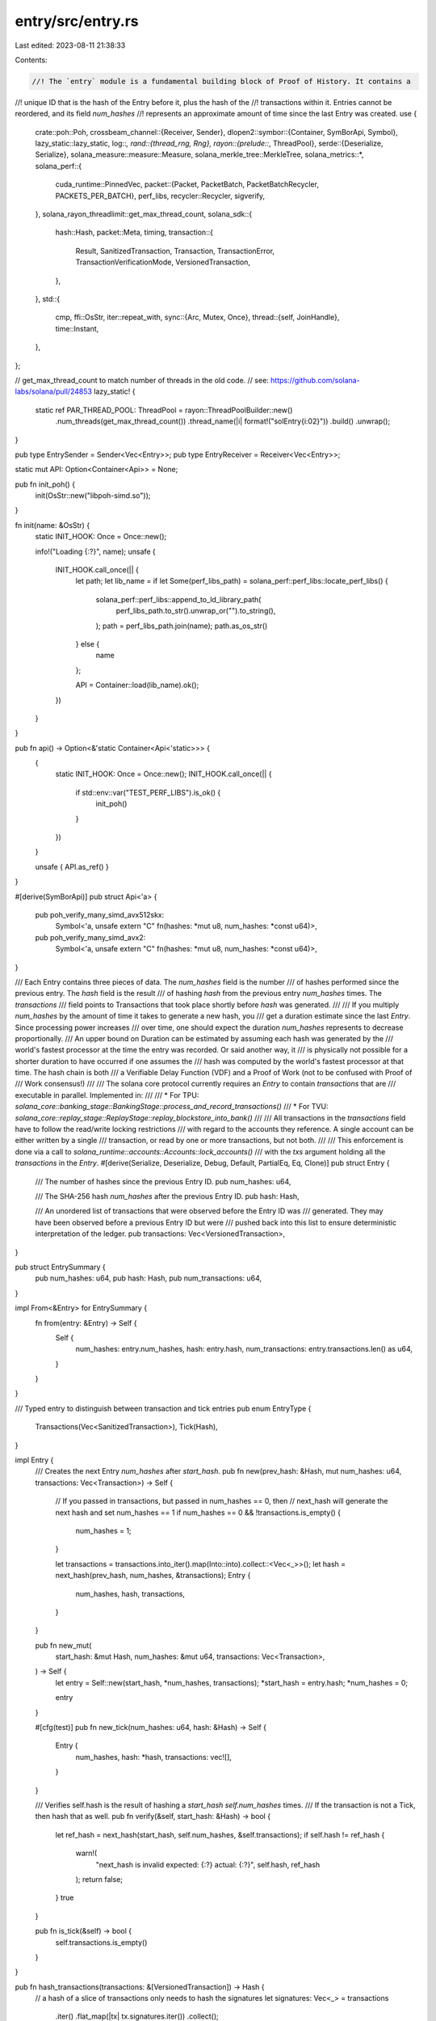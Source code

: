 entry/src/entry.rs
==================

Last edited: 2023-08-11 21:38:33

Contents:

.. code-block:: rs

    //! The `entry` module is a fundamental building block of Proof of History. It contains a
//! unique ID that is the hash of the Entry before it, plus the hash of the
//! transactions within it. Entries cannot be reordered, and its field `num_hashes`
//! represents an approximate amount of time since the last Entry was created.
use {
    crate::poh::Poh,
    crossbeam_channel::{Receiver, Sender},
    dlopen2::symbor::{Container, SymBorApi, Symbol},
    lazy_static::lazy_static,
    log::*,
    rand::{thread_rng, Rng},
    rayon::{prelude::*, ThreadPool},
    serde::{Deserialize, Serialize},
    solana_measure::measure::Measure,
    solana_merkle_tree::MerkleTree,
    solana_metrics::*,
    solana_perf::{
        cuda_runtime::PinnedVec,
        packet::{Packet, PacketBatch, PacketBatchRecycler, PACKETS_PER_BATCH},
        perf_libs,
        recycler::Recycler,
        sigverify,
    },
    solana_rayon_threadlimit::get_max_thread_count,
    solana_sdk::{
        hash::Hash,
        packet::Meta,
        timing,
        transaction::{
            Result, SanitizedTransaction, Transaction, TransactionError,
            TransactionVerificationMode, VersionedTransaction,
        },
    },
    std::{
        cmp,
        ffi::OsStr,
        iter::repeat_with,
        sync::{Arc, Mutex, Once},
        thread::{self, JoinHandle},
        time::Instant,
    },
};

// get_max_thread_count to match number of threads in the old code.
// see: https://github.com/solana-labs/solana/pull/24853
lazy_static! {
    static ref PAR_THREAD_POOL: ThreadPool = rayon::ThreadPoolBuilder::new()
        .num_threads(get_max_thread_count())
        .thread_name(|i| format!("solEntry{i:02}"))
        .build()
        .unwrap();
}

pub type EntrySender = Sender<Vec<Entry>>;
pub type EntryReceiver = Receiver<Vec<Entry>>;

static mut API: Option<Container<Api>> = None;

pub fn init_poh() {
    init(OsStr::new("libpoh-simd.so"));
}

fn init(name: &OsStr) {
    static INIT_HOOK: Once = Once::new();

    info!("Loading {:?}", name);
    unsafe {
        INIT_HOOK.call_once(|| {
            let path;
            let lib_name = if let Some(perf_libs_path) = solana_perf::perf_libs::locate_perf_libs()
            {
                solana_perf::perf_libs::append_to_ld_library_path(
                    perf_libs_path.to_str().unwrap_or("").to_string(),
                );
                path = perf_libs_path.join(name);
                path.as_os_str()
            } else {
                name
            };

            API = Container::load(lib_name).ok();
        })
    }
}

pub fn api() -> Option<&'static Container<Api<'static>>> {
    {
        static INIT_HOOK: Once = Once::new();
        INIT_HOOK.call_once(|| {
            if std::env::var("TEST_PERF_LIBS").is_ok() {
                init_poh()
            }
        })
    }

    unsafe { API.as_ref() }
}

#[derive(SymBorApi)]
pub struct Api<'a> {
    pub poh_verify_many_simd_avx512skx:
        Symbol<'a, unsafe extern "C" fn(hashes: *mut u8, num_hashes: *const u64)>,
    pub poh_verify_many_simd_avx2:
        Symbol<'a, unsafe extern "C" fn(hashes: *mut u8, num_hashes: *const u64)>,
}

/// Each Entry contains three pieces of data. The `num_hashes` field is the number
/// of hashes performed since the previous entry.  The `hash` field is the result
/// of hashing `hash` from the previous entry `num_hashes` times.  The `transactions`
/// field points to Transactions that took place shortly before `hash` was generated.
///
/// If you multiply `num_hashes` by the amount of time it takes to generate a new hash, you
/// get a duration estimate since the last `Entry`. Since processing power increases
/// over time, one should expect the duration `num_hashes` represents to decrease proportionally.
/// An upper bound on Duration can be estimated by assuming each hash was generated by the
/// world's fastest processor at the time the entry was recorded. Or said another way, it
/// is physically not possible for a shorter duration to have occurred if one assumes the
/// hash was computed by the world's fastest processor at that time. The hash chain is both
/// a Verifiable Delay Function (VDF) and a Proof of Work (not to be confused with Proof of
/// Work consensus!)
///
/// The solana core protocol currently requires an `Entry` to contain `transactions` that are
/// executable in parallel. Implemented in:
///
/// * For TPU: `solana_core::banking_stage::BankingStage::process_and_record_transactions()`
/// * For TVU: `solana_core::replay_stage::ReplayStage::replay_blockstore_into_bank()`
///
/// All transactions in the `transactions` field have to follow the read/write locking restrictions
/// with regard to the accounts they reference. A single account can be either written by a single
/// transaction, or read by one or more transactions, but not both.
///
/// This enforcement is done via a call to `solana_runtime::accounts::Accounts::lock_accounts()`
/// with the `txs` argument holding all the `transactions` in the `Entry`.
#[derive(Serialize, Deserialize, Debug, Default, PartialEq, Eq, Clone)]
pub struct Entry {
    /// The number of hashes since the previous Entry ID.
    pub num_hashes: u64,

    /// The SHA-256 hash `num_hashes` after the previous Entry ID.
    pub hash: Hash,

    /// An unordered list of transactions that were observed before the Entry ID was
    /// generated. They may have been observed before a previous Entry ID but were
    /// pushed back into this list to ensure deterministic interpretation of the ledger.
    pub transactions: Vec<VersionedTransaction>,
}

pub struct EntrySummary {
    pub num_hashes: u64,
    pub hash: Hash,
    pub num_transactions: u64,
}

impl From<&Entry> for EntrySummary {
    fn from(entry: &Entry) -> Self {
        Self {
            num_hashes: entry.num_hashes,
            hash: entry.hash,
            num_transactions: entry.transactions.len() as u64,
        }
    }
}

/// Typed entry to distinguish between transaction and tick entries
pub enum EntryType {
    Transactions(Vec<SanitizedTransaction>),
    Tick(Hash),
}

impl Entry {
    /// Creates the next Entry `num_hashes` after `start_hash`.
    pub fn new(prev_hash: &Hash, mut num_hashes: u64, transactions: Vec<Transaction>) -> Self {
        // If you passed in transactions, but passed in num_hashes == 0, then
        // next_hash will generate the next hash and set num_hashes == 1
        if num_hashes == 0 && !transactions.is_empty() {
            num_hashes = 1;
        }

        let transactions = transactions.into_iter().map(Into::into).collect::<Vec<_>>();
        let hash = next_hash(prev_hash, num_hashes, &transactions);
        Entry {
            num_hashes,
            hash,
            transactions,
        }
    }

    pub fn new_mut(
        start_hash: &mut Hash,
        num_hashes: &mut u64,
        transactions: Vec<Transaction>,
    ) -> Self {
        let entry = Self::new(start_hash, *num_hashes, transactions);
        *start_hash = entry.hash;
        *num_hashes = 0;

        entry
    }

    #[cfg(test)]
    pub fn new_tick(num_hashes: u64, hash: &Hash) -> Self {
        Entry {
            num_hashes,
            hash: *hash,
            transactions: vec![],
        }
    }

    /// Verifies self.hash is the result of hashing a `start_hash` `self.num_hashes` times.
    /// If the transaction is not a Tick, then hash that as well.
    pub fn verify(&self, start_hash: &Hash) -> bool {
        let ref_hash = next_hash(start_hash, self.num_hashes, &self.transactions);
        if self.hash != ref_hash {
            warn!(
                "next_hash is invalid expected: {:?} actual: {:?}",
                self.hash, ref_hash
            );
            return false;
        }
        true
    }

    pub fn is_tick(&self) -> bool {
        self.transactions.is_empty()
    }
}

pub fn hash_transactions(transactions: &[VersionedTransaction]) -> Hash {
    // a hash of a slice of transactions only needs to hash the signatures
    let signatures: Vec<_> = transactions
        .iter()
        .flat_map(|tx| tx.signatures.iter())
        .collect();
    let merkle_tree = MerkleTree::new(&signatures);
    if let Some(root_hash) = merkle_tree.get_root() {
        *root_hash
    } else {
        Hash::default()
    }
}

/// Creates the hash `num_hashes` after `start_hash`. If the transaction contains
/// a signature, the final hash will be a hash of both the previous ID and
/// the signature.  If num_hashes is zero and there's no transaction data,
///  start_hash is returned.
pub fn next_hash(
    start_hash: &Hash,
    num_hashes: u64,
    transactions: &[VersionedTransaction],
) -> Hash {
    if num_hashes == 0 && transactions.is_empty() {
        return *start_hash;
    }

    let mut poh = Poh::new(*start_hash, None);
    poh.hash(num_hashes.saturating_sub(1));
    if transactions.is_empty() {
        poh.tick().unwrap().hash
    } else {
        poh.record(hash_transactions(transactions)).unwrap().hash
    }
}

/// Last action required to verify an entry
enum VerifyAction {
    /// Mixin a hash before computing the last hash for a transaction entry
    Mixin(Hash),
    /// Compute one last hash for a tick entry
    Tick,
    /// No action needed (tick entry with no hashes)
    None,
}

pub struct GpuVerificationData {
    thread_h: Option<JoinHandle<u64>>,
    hashes: Option<Arc<Mutex<PinnedVec<Hash>>>>,
    verifications: Option<Vec<(VerifyAction, Hash)>>,
}

pub enum DeviceVerificationData {
    Cpu(),
    Gpu(GpuVerificationData),
}

pub struct EntryVerificationState {
    verification_status: EntryVerificationStatus,
    poh_duration_us: u64,
    device_verification_data: DeviceVerificationData,
}

pub struct GpuSigVerificationData {
    thread_h: Option<JoinHandle<(bool, u64)>>,
}

pub enum DeviceSigVerificationData {
    Cpu(),
    Gpu(GpuSigVerificationData),
}

pub struct EntrySigVerificationState {
    verification_status: EntryVerificationStatus,
    entries: Option<Vec<EntryType>>,
    device_verification_data: DeviceSigVerificationData,
    gpu_verify_duration_us: u64,
}

impl EntrySigVerificationState {
    pub fn entries(&mut self) -> Option<Vec<EntryType>> {
        self.entries.take()
    }
    pub fn finish_verify(&mut self) -> bool {
        match &mut self.device_verification_data {
            DeviceSigVerificationData::Gpu(verification_state) => {
                let (verified, gpu_time_us) =
                    verification_state.thread_h.take().unwrap().join().unwrap();
                self.gpu_verify_duration_us = gpu_time_us;
                self.verification_status = if verified {
                    EntryVerificationStatus::Success
                } else {
                    EntryVerificationStatus::Failure
                };
                verified
            }
            DeviceSigVerificationData::Cpu() => {
                self.verification_status == EntryVerificationStatus::Success
            }
        }
    }
    pub fn status(&self) -> EntryVerificationStatus {
        self.verification_status
    }
    pub fn gpu_verify_duration(&self) -> u64 {
        self.gpu_verify_duration_us
    }
}

#[derive(Default, Clone)]
pub struct VerifyRecyclers {
    hash_recycler: Recycler<PinnedVec<Hash>>,
    tick_count_recycler: Recycler<PinnedVec<u64>>,
    packet_recycler: PacketBatchRecycler,
    out_recycler: Recycler<PinnedVec<u8>>,
    tx_offset_recycler: Recycler<sigverify::TxOffset>,
}

#[derive(PartialEq, Eq, Clone, Copy, Debug)]
pub enum EntryVerificationStatus {
    Failure,
    Success,
    Pending,
}

impl EntryVerificationState {
    pub fn status(&self) -> EntryVerificationStatus {
        self.verification_status
    }

    pub fn poh_duration_us(&self) -> u64 {
        self.poh_duration_us
    }

    pub fn finish_verify(&mut self) -> bool {
        match &mut self.device_verification_data {
            DeviceVerificationData::Gpu(verification_state) => {
                let gpu_time_us = verification_state.thread_h.take().unwrap().join().unwrap();

                let mut verify_check_time = Measure::start("verify_check");
                let hashes = verification_state.hashes.take().unwrap();
                let hashes = Arc::try_unwrap(hashes)
                    .expect("unwrap Arc")
                    .into_inner()
                    .expect("into_inner");
                let res = PAR_THREAD_POOL.install(|| {
                    hashes
                        .into_par_iter()
                        .cloned()
                        .zip(verification_state.verifications.take().unwrap())
                        .all(|(hash, (action, expected))| {
                            let actual = match action {
                                VerifyAction::Mixin(mixin) => {
                                    Poh::new(hash, None).record(mixin).unwrap().hash
                                }
                                VerifyAction::Tick => Poh::new(hash, None).tick().unwrap().hash,
                                VerifyAction::None => hash,
                            };
                            actual == expected
                        })
                });
                verify_check_time.stop();
                self.poh_duration_us += gpu_time_us + verify_check_time.as_us();

                self.verification_status = if res {
                    EntryVerificationStatus::Success
                } else {
                    EntryVerificationStatus::Failure
                };
                res
            }
            DeviceVerificationData::Cpu() => {
                self.verification_status == EntryVerificationStatus::Success
            }
        }
    }
}

pub fn verify_transactions(
    entries: Vec<Entry>,
    verify: Arc<dyn Fn(VersionedTransaction) -> Result<SanitizedTransaction> + Send + Sync>,
) -> Result<Vec<EntryType>> {
    PAR_THREAD_POOL.install(|| {
        entries
            .into_par_iter()
            .map(|entry| {
                if entry.transactions.is_empty() {
                    Ok(EntryType::Tick(entry.hash))
                } else {
                    Ok(EntryType::Transactions(
                        entry
                            .transactions
                            .into_par_iter()
                            .map(verify.as_ref())
                            .collect::<Result<Vec<_>>>()?,
                    ))
                }
            })
            .collect()
    })
}

pub fn start_verify_transactions(
    entries: Vec<Entry>,
    skip_verification: bool,
    verify_recyclers: VerifyRecyclers,
    verify: Arc<
        dyn Fn(VersionedTransaction, TransactionVerificationMode) -> Result<SanitizedTransaction>
            + Send
            + Sync,
    >,
) -> Result<EntrySigVerificationState> {
    let api = perf_libs::api();

    // Use the CPU if we have too few transactions for GPU signature verification to be worth it.
    // We will also use the CPU if no acceleration API is used or if we're skipping
    // the signature verification as we'd have nothing to do on the GPU in that case.
    // TODO: make the CPU-to GPU crossover point dynamic, perhaps based on similar future
    // heuristics to what might be used in sigverify::ed25519_verify when a dynamic crossover
    // is introduced for that function (see TODO in sigverify::ed25519_verify)
    let use_cpu = skip_verification
        || api.is_none()
        || entries
            .iter()
            .try_fold(0, |accum: usize, entry: &Entry| -> Option<usize> {
                if accum.saturating_add(entry.transactions.len()) < 512 {
                    Some(accum.saturating_add(entry.transactions.len()))
                } else {
                    None
                }
            })
            .is_some();

    if use_cpu {
        start_verify_transactions_cpu(entries, skip_verification, verify)
    } else {
        start_verify_transactions_gpu(entries, verify_recyclers, verify)
    }
}

fn start_verify_transactions_cpu(
    entries: Vec<Entry>,
    skip_verification: bool,
    verify: Arc<
        dyn Fn(VersionedTransaction, TransactionVerificationMode) -> Result<SanitizedTransaction>
            + Send
            + Sync,
    >,
) -> Result<EntrySigVerificationState> {
    let verify_func = {
        let mode = if skip_verification {
            TransactionVerificationMode::HashOnly
        } else {
            TransactionVerificationMode::FullVerification
        };

        move |versioned_tx| verify(versioned_tx, mode)
    };

    let entries = verify_transactions(entries, Arc::new(verify_func))?;

    Ok(EntrySigVerificationState {
        verification_status: EntryVerificationStatus::Success,
        entries: Some(entries),
        device_verification_data: DeviceSigVerificationData::Cpu(),
        gpu_verify_duration_us: 0,
    })
}

fn start_verify_transactions_gpu(
    entries: Vec<Entry>,
    verify_recyclers: VerifyRecyclers,
    verify: Arc<
        dyn Fn(VersionedTransaction, TransactionVerificationMode) -> Result<SanitizedTransaction>
            + Send
            + Sync,
    >,
) -> Result<EntrySigVerificationState> {
    let verify_func = {
        move |versioned_tx: VersionedTransaction| -> Result<SanitizedTransaction> {
            verify(
                versioned_tx,
                TransactionVerificationMode::HashAndVerifyPrecompiles,
            )
        }
    };

    let entries = verify_transactions(entries, Arc::new(verify_func))?;

    let entry_txs: Vec<&SanitizedTransaction> = entries
        .iter()
        .filter_map(|entry_type| match entry_type {
            EntryType::Tick(_) => None,
            EntryType::Transactions(transactions) => Some(transactions),
        })
        .flatten()
        .collect::<Vec<_>>();

    if entry_txs.is_empty() {
        return Ok(EntrySigVerificationState {
            verification_status: EntryVerificationStatus::Success,
            entries: Some(entries),
            device_verification_data: DeviceSigVerificationData::Cpu(),
            gpu_verify_duration_us: 0,
        });
    }

    let mut packet_batches = entry_txs
        .par_iter()
        .chunks(PACKETS_PER_BATCH)
        .map(|slice| {
            let vec_size = slice.len();
            let mut packet_batch = PacketBatch::new_with_recycler(
                &verify_recyclers.packet_recycler,
                vec_size,
                "entry-sig-verify",
            );
            // We use set_len here instead of resize(vec_size, Packet::default()), to save
            // memory bandwidth and avoid writing a large amount of data that will be overwritten
            // soon afterwards. As well, Packet::default() actually leaves the packet data
            // uninitialized, so the initialization would simply write junk into
            // the vector anyway.
            unsafe {
                packet_batch.set_len(vec_size);
            }
            let entry_tx_iter = slice
                .into_par_iter()
                .map(|tx| tx.to_versioned_transaction());

            let res = packet_batch
                .par_iter_mut()
                .zip(entry_tx_iter)
                .all(|(packet, tx)| {
                    *packet.meta_mut() = Meta::default();
                    Packet::populate_packet(packet, None, &tx).is_ok()
                });
            if res {
                Ok(packet_batch)
            } else {
                Err(TransactionError::SanitizeFailure)
            }
        })
        .collect::<Result<Vec<_>>>()?;

    let tx_offset_recycler = verify_recyclers.tx_offset_recycler;
    let out_recycler = verify_recyclers.out_recycler;
    let num_packets = entry_txs.len();
    let gpu_verify_thread = thread::Builder::new()
        .name("solGpuSigVerify".into())
        .spawn(move || {
            let mut verify_time = Measure::start("sigverify");
            sigverify::ed25519_verify(
                &mut packet_batches,
                &tx_offset_recycler,
                &out_recycler,
                false,
                num_packets,
            );
            let verified = packet_batches
                .iter()
                .all(|batch| batch.iter().all(|p| !p.meta().discard()));
            verify_time.stop();
            (verified, verify_time.as_us())
        })
        .unwrap();

    Ok(EntrySigVerificationState {
        verification_status: EntryVerificationStatus::Pending,
        entries: Some(entries),
        device_verification_data: DeviceSigVerificationData::Gpu(GpuSigVerificationData {
            thread_h: Some(gpu_verify_thread),
        }),
        gpu_verify_duration_us: 0,
    })
}

fn compare_hashes(computed_hash: Hash, ref_entry: &Entry) -> bool {
    let actual = if !ref_entry.transactions.is_empty() {
        let tx_hash = hash_transactions(&ref_entry.transactions);
        let mut poh = Poh::new(computed_hash, None);
        poh.record(tx_hash).unwrap().hash
    } else if ref_entry.num_hashes > 0 {
        let mut poh = Poh::new(computed_hash, None);
        poh.tick().unwrap().hash
    } else {
        computed_hash
    };
    actual == ref_entry.hash
}

// an EntrySlice is a slice of Entries
pub trait EntrySlice {
    /// Verifies the hashes and counts of a slice of transactions are all consistent.
    fn verify_cpu(&self, start_hash: &Hash) -> EntryVerificationState;
    fn verify_cpu_generic(&self, start_hash: &Hash) -> EntryVerificationState;
    fn verify_cpu_x86_simd(&self, start_hash: &Hash, simd_len: usize) -> EntryVerificationState;
    fn start_verify(&self, start_hash: &Hash, recyclers: VerifyRecyclers)
        -> EntryVerificationState;
    fn verify(&self, start_hash: &Hash) -> bool;
    /// Checks that each entry tick has the correct number of hashes. Entry slices do not
    /// necessarily end in a tick, so `tick_hash_count` is used to carry over the hash count
    /// for the next entry slice.
    fn verify_tick_hash_count(&self, tick_hash_count: &mut u64, hashes_per_tick: u64) -> bool;
    /// Counts tick entries
    fn tick_count(&self) -> u64;
}

impl EntrySlice for [Entry] {
    fn verify(&self, start_hash: &Hash) -> bool {
        self.start_verify(start_hash, VerifyRecyclers::default())
            .finish_verify()
    }

    fn verify_cpu_generic(&self, start_hash: &Hash) -> EntryVerificationState {
        let now = Instant::now();
        let genesis = [Entry {
            num_hashes: 0,
            hash: *start_hash,
            transactions: vec![],
        }];
        let entry_pairs = genesis.par_iter().chain(self).zip(self);
        let res = PAR_THREAD_POOL.install(|| {
            entry_pairs.all(|(x0, x1)| {
                let r = x1.verify(&x0.hash);
                if !r {
                    warn!(
                        "entry invalid!: x0: {:?}, x1: {:?} num txs: {}",
                        x0.hash,
                        x1.hash,
                        x1.transactions.len()
                    );
                }
                r
            })
        });
        let poh_duration_us = timing::duration_as_us(&now.elapsed());
        EntryVerificationState {
            verification_status: if res {
                EntryVerificationStatus::Success
            } else {
                EntryVerificationStatus::Failure
            },
            poh_duration_us,
            device_verification_data: DeviceVerificationData::Cpu(),
        }
    }

    fn verify_cpu_x86_simd(&self, start_hash: &Hash, simd_len: usize) -> EntryVerificationState {
        use solana_sdk::hash::HASH_BYTES;
        let now = Instant::now();
        let genesis = [Entry {
            num_hashes: 0,
            hash: *start_hash,
            transactions: vec![],
        }];

        let aligned_len = ((self.len() + simd_len - 1) / simd_len) * simd_len;
        let mut hashes_bytes = vec![0u8; HASH_BYTES * aligned_len];
        genesis
            .iter()
            .chain(self)
            .enumerate()
            .for_each(|(i, entry)| {
                if i < self.len() {
                    let start = i * HASH_BYTES;
                    let end = start + HASH_BYTES;
                    hashes_bytes[start..end].copy_from_slice(&entry.hash.to_bytes());
                }
            });
        let mut hashes_chunked: Vec<_> = hashes_bytes.chunks_mut(simd_len * HASH_BYTES).collect();

        let mut num_hashes: Vec<u64> = self
            .iter()
            .map(|entry| entry.num_hashes.saturating_sub(1))
            .collect();
        num_hashes.resize(aligned_len, 0);
        let num_hashes: Vec<_> = num_hashes.chunks(simd_len).collect();

        let res = PAR_THREAD_POOL.install(|| {
            hashes_chunked
                .par_iter_mut()
                .zip(num_hashes)
                .enumerate()
                .all(|(i, (chunk, num_hashes))| {
                    match simd_len {
                        8 => unsafe {
                            (api().unwrap().poh_verify_many_simd_avx2)(
                                chunk.as_mut_ptr(),
                                num_hashes.as_ptr(),
                            );
                        },
                        16 => unsafe {
                            (api().unwrap().poh_verify_many_simd_avx512skx)(
                                chunk.as_mut_ptr(),
                                num_hashes.as_ptr(),
                            );
                        },
                        _ => {
                            panic!("unsupported simd len: {simd_len}");
                        }
                    }
                    let entry_start = i * simd_len;
                    // The last chunk may produce indexes larger than what we have in the reference entries
                    // because it is aligned to simd_len.
                    let entry_end = std::cmp::min(entry_start + simd_len, self.len());
                    self[entry_start..entry_end]
                        .iter()
                        .enumerate()
                        .all(|(j, ref_entry)| {
                            let start = j * HASH_BYTES;
                            let end = start + HASH_BYTES;
                            let hash = Hash::new(&chunk[start..end]);
                            compare_hashes(hash, ref_entry)
                        })
                })
        });
        let poh_duration_us = timing::duration_as_us(&now.elapsed());
        EntryVerificationState {
            verification_status: if res {
                EntryVerificationStatus::Success
            } else {
                EntryVerificationStatus::Failure
            },
            poh_duration_us,
            device_verification_data: DeviceVerificationData::Cpu(),
        }
    }

    fn verify_cpu(&self, start_hash: &Hash) -> EntryVerificationState {
        #[cfg(any(target_arch = "x86", target_arch = "x86_64"))]
        let (has_avx2, has_avx512) = (
            is_x86_feature_detected!("avx2"),
            is_x86_feature_detected!("avx512f"),
        );
        #[cfg(not(any(target_arch = "x86", target_arch = "x86_64")))]
        let (has_avx2, has_avx512) = (false, false);

        if api().is_some() {
            if has_avx512 && self.len() >= 128 {
                self.verify_cpu_x86_simd(start_hash, 16)
            } else if has_avx2 && self.len() >= 48 {
                self.verify_cpu_x86_simd(start_hash, 8)
            } else {
                self.verify_cpu_generic(start_hash)
            }
        } else {
            self.verify_cpu_generic(start_hash)
        }
    }

    fn start_verify(
        &self,
        start_hash: &Hash,
        recyclers: VerifyRecyclers,
    ) -> EntryVerificationState {
        let start = Instant::now();
        let Some(api) = perf_libs::api() else {
            return self.verify_cpu(start_hash);
        };
        inc_new_counter_info!("entry_verify-num_entries", self.len());

        let genesis = [Entry {
            num_hashes: 0,
            hash: *start_hash,
            transactions: vec![],
        }];

        let hashes: Vec<Hash> = genesis
            .iter()
            .chain(self)
            .map(|entry| entry.hash)
            .take(self.len())
            .collect();

        let mut hashes_pinned = recyclers.hash_recycler.allocate("poh_verify_hash");
        hashes_pinned.set_pinnable();
        hashes_pinned.resize(hashes.len(), Hash::default());
        hashes_pinned.copy_from_slice(&hashes);

        let mut num_hashes_vec = recyclers
            .tick_count_recycler
            .allocate("poh_verify_num_hashes");
        num_hashes_vec.reserve_and_pin(cmp::max(1, self.len()));
        for entry in self {
            num_hashes_vec.push(entry.num_hashes.saturating_sub(1));
        }

        let length = self.len();
        let hashes = Arc::new(Mutex::new(hashes_pinned));
        let hashes_clone = hashes.clone();

        let gpu_verify_thread = thread::Builder::new()
            .name("solGpuPohVerify".into())
            .spawn(move || {
                let mut hashes = hashes_clone.lock().unwrap();
                let gpu_wait = Instant::now();
                let res;
                unsafe {
                    res = (api.poh_verify_many)(
                        hashes.as_mut_ptr() as *mut u8,
                        num_hashes_vec.as_ptr(),
                        length,
                        1,
                    );
                }
                assert!(res == 0, "GPU PoH verify many failed");
                inc_new_counter_info!(
                    "entry_verify-gpu_thread",
                    timing::duration_as_us(&gpu_wait.elapsed()) as usize
                );
                timing::duration_as_us(&gpu_wait.elapsed())
            })
            .unwrap();

        let verifications = PAR_THREAD_POOL.install(|| {
            self.into_par_iter()
                .map(|entry| {
                    let answer = entry.hash;
                    let action = if entry.transactions.is_empty() {
                        if entry.num_hashes == 0 {
                            VerifyAction::None
                        } else {
                            VerifyAction::Tick
                        }
                    } else {
                        VerifyAction::Mixin(hash_transactions(&entry.transactions))
                    };
                    (action, answer)
                })
                .collect()
        });
        let device_verification_data = DeviceVerificationData::Gpu(GpuVerificationData {
            thread_h: Some(gpu_verify_thread),
            verifications: Some(verifications),
            hashes: Some(hashes),
        });
        EntryVerificationState {
            verification_status: EntryVerificationStatus::Pending,
            poh_duration_us: timing::duration_as_us(&start.elapsed()),
            device_verification_data,
        }
    }

    fn verify_tick_hash_count(&self, tick_hash_count: &mut u64, hashes_per_tick: u64) -> bool {
        // When hashes_per_tick is 0, hashing is disabled.
        if hashes_per_tick == 0 {
            return true;
        }

        for entry in self {
            *tick_hash_count = tick_hash_count.saturating_add(entry.num_hashes);
            if entry.is_tick() {
                if *tick_hash_count != hashes_per_tick {
                    warn!(
                        "invalid tick hash count!: entry: {:#?}, tick_hash_count: {}, hashes_per_tick: {}",
                        entry,
                        tick_hash_count,
                        hashes_per_tick
                    );
                    return false;
                }
                *tick_hash_count = 0;
            }
        }
        *tick_hash_count < hashes_per_tick
    }

    fn tick_count(&self) -> u64 {
        self.iter().filter(|e| e.is_tick()).count() as u64
    }
}

pub fn next_entry_mut(start: &mut Hash, num_hashes: u64, transactions: Vec<Transaction>) -> Entry {
    let entry = Entry::new(start, num_hashes, transactions);
    *start = entry.hash;
    entry
}

pub fn create_ticks(num_ticks: u64, hashes_per_tick: u64, mut hash: Hash) -> Vec<Entry> {
    repeat_with(|| next_entry_mut(&mut hash, hashes_per_tick, vec![]))
        .take(num_ticks as usize)
        .collect()
}

pub fn create_random_ticks(num_ticks: u64, max_hashes_per_tick: u64, mut hash: Hash) -> Vec<Entry> {
    repeat_with(|| {
        let hashes_per_tick = thread_rng().gen_range(1, max_hashes_per_tick);
        next_entry_mut(&mut hash, hashes_per_tick, vec![])
    })
    .take(num_ticks as usize)
    .collect()
}

/// Creates the next Tick or Transaction Entry `num_hashes` after `start_hash`.
pub fn next_entry(prev_hash: &Hash, num_hashes: u64, transactions: Vec<Transaction>) -> Entry {
    let transactions = transactions.into_iter().map(Into::into).collect::<Vec<_>>();
    next_versioned_entry(prev_hash, num_hashes, transactions)
}

/// Creates the next Tick or Transaction Entry `num_hashes` after `start_hash`.
pub fn next_versioned_entry(
    prev_hash: &Hash,
    num_hashes: u64,
    transactions: Vec<VersionedTransaction>,
) -> Entry {
    assert!(num_hashes > 0 || transactions.is_empty());
    Entry {
        num_hashes,
        hash: next_hash(prev_hash, num_hashes, &transactions),
        transactions,
    }
}

#[cfg(test)]
mod tests {
    use {
        super::*,
        solana_perf::test_tx::{test_invalid_tx, test_tx},
        solana_sdk::{
            hash::{hash, Hash},
            pubkey::Pubkey,
            signature::{Keypair, Signer},
            system_transaction,
            transaction::{
                Result, SanitizedTransaction, SimpleAddressLoader, VersionedTransaction,
            },
        },
    };

    #[test]
    fn test_entry_verify() {
        let zero = Hash::default();
        let one = hash(zero.as_ref());
        assert!(Entry::new_tick(0, &zero).verify(&zero)); // base case, never used
        assert!(!Entry::new_tick(0, &zero).verify(&one)); // base case, bad
        assert!(next_entry(&zero, 1, vec![]).verify(&zero)); // inductive step
        assert!(!next_entry(&zero, 1, vec![]).verify(&one)); // inductive step, bad
    }

    fn test_verify_transactions(
        entries: Vec<Entry>,
        skip_verification: bool,
        verify_recyclers: VerifyRecyclers,
        verify: Arc<
            dyn Fn(
                    VersionedTransaction,
                    TransactionVerificationMode,
                ) -> Result<SanitizedTransaction>
                + Send
                + Sync,
        >,
    ) -> bool {
        let verify_func = {
            let verify = verify.clone();
            let verification_mode = if skip_verification {
                TransactionVerificationMode::HashOnly
            } else {
                TransactionVerificationMode::FullVerification
            };
            move |versioned_tx: VersionedTransaction| -> Result<SanitizedTransaction> {
                verify(versioned_tx, verification_mode)
            }
        };

        let cpu_verify_result = verify_transactions(entries.clone(), Arc::new(verify_func));
        let mut gpu_verify_result: EntrySigVerificationState = {
            let verify_result =
                start_verify_transactions(entries, skip_verification, verify_recyclers, verify);
            match verify_result {
                Ok(res) => res,
                _ => EntrySigVerificationState {
                    verification_status: EntryVerificationStatus::Failure,
                    entries: None,
                    device_verification_data: DeviceSigVerificationData::Cpu(),
                    gpu_verify_duration_us: 0,
                },
            }
        };

        match cpu_verify_result {
            Ok(_) => {
                assert!(gpu_verify_result.verification_status != EntryVerificationStatus::Failure);
                assert!(gpu_verify_result.finish_verify());
                true
            }
            _ => {
                assert!(
                    gpu_verify_result.verification_status == EntryVerificationStatus::Failure
                        || !gpu_verify_result.finish_verify()
                );
                false
            }
        }
    }

    #[test]
    fn test_entry_gpu_verify() {
        let verify_transaction = {
            move |versioned_tx: VersionedTransaction,
                  verification_mode: TransactionVerificationMode|
                  -> Result<SanitizedTransaction> {
                let sanitized_tx = {
                    let message_hash =
                        if verification_mode == TransactionVerificationMode::FullVerification {
                            versioned_tx.verify_and_hash_message()?
                        } else {
                            versioned_tx.message.hash()
                        };

                    SanitizedTransaction::try_create(
                        versioned_tx,
                        message_hash,
                        None,
                        SimpleAddressLoader::Disabled,
                    )
                }?;

                Ok(sanitized_tx)
            }
        };

        let recycler = VerifyRecyclers::default();

        // Make sure we test with a number of transactions that's not a multiple of PACKETS_PER_BATCH
        let entries_invalid = (0..1025)
            .map(|_| {
                let transaction = test_invalid_tx();
                next_entry_mut(&mut Hash::default(), 0, vec![transaction])
            })
            .collect::<Vec<_>>();

        let entries_valid = (0..1025)
            .map(|_| {
                let transaction = test_tx();
                next_entry_mut(&mut Hash::default(), 0, vec![transaction])
            })
            .collect::<Vec<_>>();

        assert!(!test_verify_transactions(
            entries_invalid,
            false,
            recycler.clone(),
            Arc::new(verify_transaction)
        ));
        assert!(test_verify_transactions(
            entries_valid,
            false,
            recycler,
            Arc::new(verify_transaction)
        ));
    }

    #[test]
    fn test_transaction_reorder_attack() {
        let zero = Hash::default();

        // First, verify entries
        let keypair = Keypair::new();
        let tx0 = system_transaction::transfer(&keypair, &keypair.pubkey(), 0, zero);
        let tx1 = system_transaction::transfer(&keypair, &keypair.pubkey(), 1, zero);
        let mut e0 = Entry::new(&zero, 0, vec![tx0.clone(), tx1.clone()]);
        assert!(e0.verify(&zero));

        // Next, swap two transactions and ensure verification fails.
        e0.transactions[0] = tx1.into(); // <-- attack
        e0.transactions[1] = tx0.into();
        assert!(!e0.verify(&zero));
    }

    #[test]
    fn test_transaction_signing() {
        use solana_sdk::signature::Signature;
        let zero = Hash::default();

        let keypair = Keypair::new();
        let tx0 = system_transaction::transfer(&keypair, &keypair.pubkey(), 0, zero);
        let tx1 = system_transaction::transfer(&keypair, &keypair.pubkey(), 1, zero);

        // Verify entry with 2 transactions
        let mut e0 = vec![Entry::new(&zero, 0, vec![tx0, tx1])];
        assert!(e0.verify(&zero));

        // Clear signature of the first transaction, see that it does not verify
        let orig_sig = e0[0].transactions[0].signatures[0];
        e0[0].transactions[0].signatures[0] = Signature::default();
        assert!(!e0.verify(&zero));

        // restore original signature
        e0[0].transactions[0].signatures[0] = orig_sig;
        assert!(e0.verify(&zero));

        // Resize signatures and see verification fails.
        let len = e0[0].transactions[0].signatures.len();
        e0[0].transactions[0]
            .signatures
            .resize(len - 1, Signature::default());
        assert!(!e0.verify(&zero));

        // Pass an entry with no transactions
        let e0 = vec![Entry::new(&zero, 0, vec![])];
        assert!(e0.verify(&zero));
    }

    #[test]
    fn test_next_entry() {
        let zero = Hash::default();
        let tick = next_entry(&zero, 1, vec![]);
        assert_eq!(tick.num_hashes, 1);
        assert_ne!(tick.hash, zero);

        let tick = next_entry(&zero, 0, vec![]);
        assert_eq!(tick.num_hashes, 0);
        assert_eq!(tick.hash, zero);

        let keypair = Keypair::new();
        let tx0 = system_transaction::transfer(&keypair, &Pubkey::new_unique(), 42, zero);
        let entry0 = next_entry(&zero, 1, vec![tx0.clone()]);
        assert_eq!(entry0.num_hashes, 1);
        assert_eq!(entry0.hash, next_hash(&zero, 1, &[tx0.into()]));
    }

    #[test]
    #[should_panic]
    fn test_next_entry_panic() {
        let zero = Hash::default();
        let keypair = Keypair::new();
        let tx = system_transaction::transfer(&keypair, &keypair.pubkey(), 0, zero);
        next_entry(&zero, 0, vec![tx]);
    }

    #[test]
    fn test_verify_slice1() {
        solana_logger::setup();
        let zero = Hash::default();
        let one = hash(zero.as_ref());
        assert!(vec![][..].verify(&zero)); // base case
        assert!(vec![Entry::new_tick(0, &zero)][..].verify(&zero)); // singleton case 1
        assert!(!vec![Entry::new_tick(0, &zero)][..].verify(&one)); // singleton case 2, bad
        assert!(vec![next_entry(&zero, 0, vec![]); 2][..].verify(&zero)); // inductive step

        let mut bad_ticks = vec![next_entry(&zero, 0, vec![]); 2];
        bad_ticks[1].hash = one;
        assert!(!bad_ticks.verify(&zero)); // inductive step, bad
    }

    #[test]
    fn test_verify_slice_with_hashes1() {
        solana_logger::setup();
        let zero = Hash::default();
        let one = hash(zero.as_ref());
        let two = hash(one.as_ref());
        assert!(vec![][..].verify(&one)); // base case
        assert!(vec![Entry::new_tick(1, &two)][..].verify(&one)); // singleton case 1
        assert!(!vec![Entry::new_tick(1, &two)][..].verify(&two)); // singleton case 2, bad

        let mut ticks = vec![next_entry(&one, 1, vec![])];
        ticks.push(next_entry(&ticks.last().unwrap().hash, 1, vec![]));
        assert!(ticks.verify(&one)); // inductive step

        let mut bad_ticks = vec![next_entry(&one, 1, vec![])];
        bad_ticks.push(next_entry(&bad_ticks.last().unwrap().hash, 1, vec![]));
        bad_ticks[1].hash = one;
        assert!(!bad_ticks.verify(&one)); // inductive step, bad
    }

    #[test]
    fn test_verify_slice_with_hashes_and_transactions() {
        solana_logger::setup();
        let zero = Hash::default();
        let one = hash(zero.as_ref());
        let two = hash(one.as_ref());
        let alice_keypair = Keypair::new();
        let bob_keypair = Keypair::new();
        let tx0 = system_transaction::transfer(&alice_keypair, &bob_keypair.pubkey(), 1, one);
        let tx1 = system_transaction::transfer(&bob_keypair, &alice_keypair.pubkey(), 1, one);
        assert!(vec![][..].verify(&one)); // base case
        assert!(vec![next_entry(&one, 1, vec![tx0.clone()])][..].verify(&one)); // singleton case 1
        assert!(!vec![next_entry(&one, 1, vec![tx0.clone()])][..].verify(&two)); // singleton case 2, bad

        let mut ticks = vec![next_entry(&one, 1, vec![tx0.clone()])];
        ticks.push(next_entry(
            &ticks.last().unwrap().hash,
            1,
            vec![tx1.clone()],
        ));
        assert!(ticks.verify(&one)); // inductive step

        let mut bad_ticks = vec![next_entry(&one, 1, vec![tx0])];
        bad_ticks.push(next_entry(&bad_ticks.last().unwrap().hash, 1, vec![tx1]));
        bad_ticks[1].hash = one;
        assert!(!bad_ticks.verify(&one)); // inductive step, bad
    }

    #[test]
    fn test_verify_tick_hash_count() {
        let hashes_per_tick = 10;
        let tx = VersionedTransaction::default();

        let no_hash_tx_entry = Entry {
            transactions: vec![tx.clone()],
            ..Entry::default()
        };
        let single_hash_tx_entry = Entry {
            transactions: vec![tx.clone()],
            num_hashes: 1,
            ..Entry::default()
        };
        let partial_tx_entry = Entry {
            num_hashes: hashes_per_tick - 1,
            transactions: vec![tx.clone()],
            ..Entry::default()
        };
        let full_tx_entry = Entry {
            num_hashes: hashes_per_tick,
            transactions: vec![tx.clone()],
            ..Entry::default()
        };
        let max_hash_tx_entry = Entry {
            transactions: vec![tx],
            num_hashes: u64::MAX,
            ..Entry::default()
        };

        let no_hash_tick_entry = Entry::new_tick(0, &Hash::default());
        let single_hash_tick_entry = Entry::new_tick(1, &Hash::default());
        let partial_tick_entry = Entry::new_tick(hashes_per_tick - 1, &Hash::default());
        let full_tick_entry = Entry::new_tick(hashes_per_tick, &Hash::default());
        let max_hash_tick_entry = Entry::new_tick(u64::MAX, &Hash::default());

        // empty batch should succeed if hashes_per_tick hasn't been reached
        let mut tick_hash_count = 0;
        let mut entries = vec![];
        assert!(entries.verify_tick_hash_count(&mut tick_hash_count, hashes_per_tick));
        assert_eq!(tick_hash_count, 0);

        // empty batch should fail if hashes_per_tick has been reached
        tick_hash_count = hashes_per_tick;
        assert!(!entries.verify_tick_hash_count(&mut tick_hash_count, hashes_per_tick));
        assert_eq!(tick_hash_count, hashes_per_tick);
        tick_hash_count = 0;

        // validation is disabled when hashes_per_tick == 0
        entries = vec![max_hash_tx_entry.clone()];
        assert!(entries.verify_tick_hash_count(&mut tick_hash_count, 0));
        assert_eq!(tick_hash_count, 0);

        // partial tick should fail
        entries = vec![partial_tick_entry.clone()];
        assert!(!entries.verify_tick_hash_count(&mut tick_hash_count, hashes_per_tick));
        assert_eq!(tick_hash_count, hashes_per_tick - 1);
        tick_hash_count = 0;

        // full tick entry should succeed
        entries = vec![no_hash_tx_entry, full_tick_entry.clone()];
        assert!(entries.verify_tick_hash_count(&mut tick_hash_count, hashes_per_tick));
        assert_eq!(tick_hash_count, 0);

        // oversized tick entry should fail
        assert!(!entries.verify_tick_hash_count(&mut tick_hash_count, hashes_per_tick - 1));
        assert_eq!(tick_hash_count, hashes_per_tick);
        tick_hash_count = 0;

        // partial tx entry without tick entry should succeed
        entries = vec![partial_tx_entry];
        assert!(entries.verify_tick_hash_count(&mut tick_hash_count, hashes_per_tick));
        assert_eq!(tick_hash_count, hashes_per_tick - 1);
        tick_hash_count = 0;

        // full tx entry with tick entry should succeed
        entries = vec![full_tx_entry.clone(), no_hash_tick_entry];
        assert!(entries.verify_tick_hash_count(&mut tick_hash_count, hashes_per_tick));
        assert_eq!(tick_hash_count, 0);

        // full tx entry with oversized tick entry should fail
        entries = vec![full_tx_entry.clone(), single_hash_tick_entry.clone()];
        assert!(!entries.verify_tick_hash_count(&mut tick_hash_count, hashes_per_tick));
        assert_eq!(tick_hash_count, hashes_per_tick + 1);
        tick_hash_count = 0;

        // full tx entry without tick entry should fail
        entries = vec![full_tx_entry];
        assert!(!entries.verify_tick_hash_count(&mut tick_hash_count, hashes_per_tick));
        assert_eq!(tick_hash_count, hashes_per_tick);
        tick_hash_count = 0;

        // tx entry and a tick should succeed
        entries = vec![single_hash_tx_entry.clone(), partial_tick_entry];
        assert!(entries.verify_tick_hash_count(&mut tick_hash_count, hashes_per_tick));
        assert_eq!(tick_hash_count, 0);

        // many tx entries and a tick should succeed
        let tx_entries: Vec<Entry> = (0..hashes_per_tick - 1)
            .map(|_| single_hash_tx_entry.clone())
            .collect();
        entries = [tx_entries, vec![single_hash_tick_entry]].concat();
        assert!(entries.verify_tick_hash_count(&mut tick_hash_count, hashes_per_tick));
        assert_eq!(tick_hash_count, 0);

        // check overflow saturation should fail
        entries = vec![full_tick_entry.clone(), max_hash_tick_entry];
        assert!(!entries.verify_tick_hash_count(&mut tick_hash_count, hashes_per_tick));
        assert_eq!(tick_hash_count, u64::MAX);
        tick_hash_count = 0;

        // check overflow saturation should fail
        entries = vec![max_hash_tx_entry, full_tick_entry];
        assert!(!entries.verify_tick_hash_count(&mut tick_hash_count, hashes_per_tick));
        assert_eq!(tick_hash_count, u64::MAX);
    }

    #[test]
    fn test_poh_verify_fuzz() {
        solana_logger::setup();
        for _ in 0..100 {
            let mut time = Measure::start("ticks");
            let num_ticks = thread_rng().gen_range(1, 100);
            info!("create {} ticks:", num_ticks);
            let mut entries = create_random_ticks(num_ticks, 100, Hash::default());
            time.stop();

            let mut modified = false;
            if thread_rng().gen_ratio(1, 2) {
                modified = true;
                let modify_idx = thread_rng().gen_range(0, num_ticks) as usize;
                entries[modify_idx].hash = hash(&[1, 2, 3]);
            }

            info!("done.. {}", time);
            let mut time = Measure::start("poh");
            let res = entries.verify(&Hash::default());
            assert_eq!(res, !modified);
            time.stop();
            info!("{} {}", time, res);
        }
    }
}



